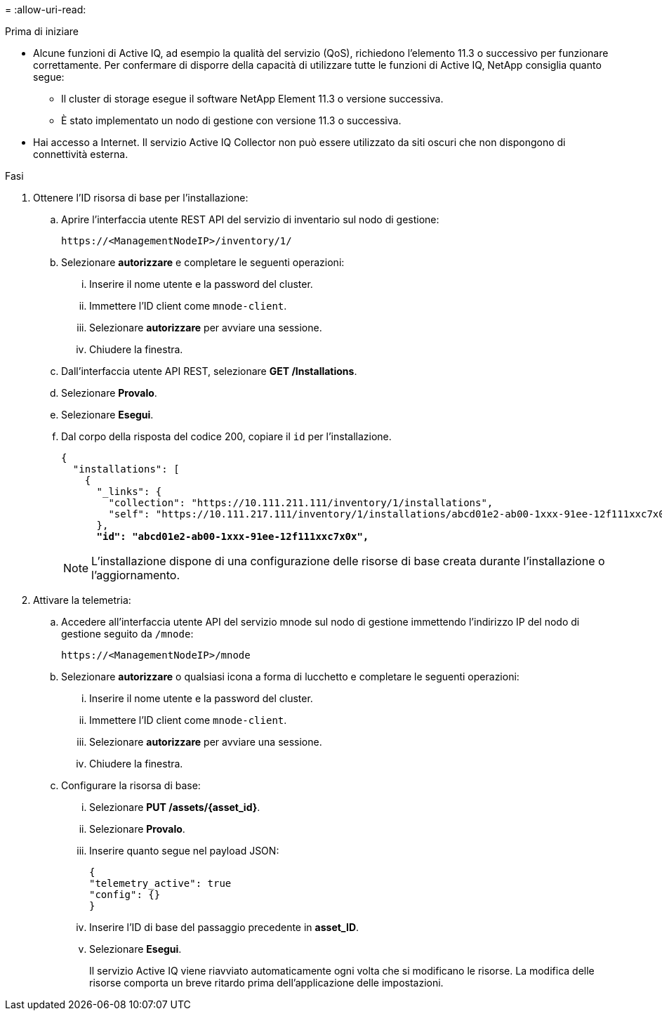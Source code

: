 = 
:allow-uri-read: 


.Prima di iniziare
* Alcune funzioni di Active IQ, ad esempio la qualità del servizio (QoS), richiedono l'elemento 11.3 o successivo per funzionare correttamente. Per confermare di disporre della capacità di utilizzare tutte le funzioni di Active IQ, NetApp consiglia quanto segue:
+
** Il cluster di storage esegue il software NetApp Element 11.3 o versione successiva.
** È stato implementato un nodo di gestione con versione 11.3 o successiva.


* Hai accesso a Internet. Il servizio Active IQ Collector non può essere utilizzato da siti oscuri che non dispongono di connettività esterna.


.Fasi
. Ottenere l'ID risorsa di base per l'installazione:
+
.. Aprire l'interfaccia utente REST API del servizio di inventario sul nodo di gestione:
+
[listing]
----
https://<ManagementNodeIP>/inventory/1/
----
.. Selezionare *autorizzare* e completare le seguenti operazioni:
+
... Inserire il nome utente e la password del cluster.
... Immettere l'ID client come `mnode-client`.
... Selezionare *autorizzare* per avviare una sessione.
... Chiudere la finestra.


.. Dall'interfaccia utente API REST, selezionare *GET ​/Installations*.
.. Selezionare *Provalo*.
.. Selezionare *Esegui*.
.. Dal corpo della risposta del codice 200, copiare il `id` per l'installazione.
+
[listing, subs="+quotes"]
----
{
  "installations": [
    {
      "_links": {
        "collection": "https://10.111.211.111/inventory/1/installations",
        "self": "https://10.111.217.111/inventory/1/installations/abcd01e2-ab00-1xxx-91ee-12f111xxc7x0x"
      },
      *"id": "abcd01e2-ab00-1xxx-91ee-12f111xxc7x0x",*
----
+

NOTE: L'installazione dispone di una configurazione delle risorse di base creata durante l'installazione o l'aggiornamento.



. Attivare la telemetria:
+
.. Accedere all'interfaccia utente API del servizio mnode sul nodo di gestione immettendo l'indirizzo IP del nodo di gestione seguito da `/mnode`:
+
[listing]
----
https://<ManagementNodeIP>/mnode
----
.. Selezionare *autorizzare* o qualsiasi icona a forma di lucchetto e completare le seguenti operazioni:
+
... Inserire il nome utente e la password del cluster.
... Immettere l'ID client come `mnode-client`.
... Selezionare *autorizzare* per avviare una sessione.
... Chiudere la finestra.


.. Configurare la risorsa di base:
+
... Selezionare *PUT /assets/{asset_id}*.
... Selezionare *Provalo*.
... Inserire quanto segue nel payload JSON:
+
[listing]
----
{
"telemetry_active": true
"config": {}
}
----
... Inserire l'ID di base del passaggio precedente in *asset_ID*.
... Selezionare *Esegui*.
+
Il servizio Active IQ viene riavviato automaticamente ogni volta che si modificano le risorse. La modifica delle risorse comporta un breve ritardo prima dell'applicazione delle impostazioni.






